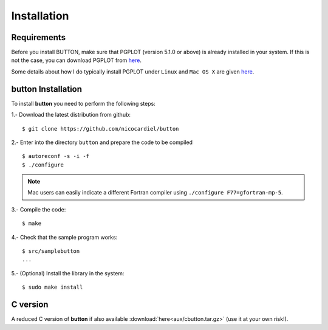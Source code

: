 Installation
============

Requirements
------------

Before you install BUTTON, make sure that PGPLOT (version 5.1.0 or above) is
already installed in your system. If this is not the case, you can download
PGPLOT from `here <http://www.astro.caltech.edu/~tjp/pgplot/>`_.

Some details about how I do typically install PGPLOT under ``Linux`` and ``Mac
OS X`` are given `here <https://guaix.fis.ucm.es/~ncl/howto/howto-pgplot>`_.

**button** Installation
-----------------------

To install **button** you need to perform the following steps:


1.- Download the latest distribution from github:

::

    $ git clone https://github.com/nicocardiel/button

2.- Enter into the directory ``button`` and prepare the code to be compiled

::

   $ autoreconf -s -i -f
   $ ./configure

.. note:: Mac users can easily indicate a different Fortran compiler using
      ``./configure F77=gfortran-mp-5``.

3.- Compile the code:

::

   $ make

4.- Check that the sample program works:

::

   $ src/samplebutton
   ...

5.- (Optional) Install the library in the system:

::

   $ sudo make install

C version
---------

A reduced C version of **button** if also available
:download:`here<aux/cbutton.tar.gz>` (use it at your own risk!).

